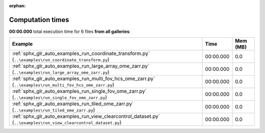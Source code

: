 
:orphan:

.. _sphx_glr_sg_execution_times:


Computation times
=================
**00:00.000** total execution time for 6 files **from all galleries**:

.. container::

  .. raw:: html

    <style scoped>
    <link href="https://cdnjs.cloudflare.com/ajax/libs/twitter-bootstrap/5.3.0/css/bootstrap.min.css" rel="stylesheet" />
    <link href="https://cdn.datatables.net/1.13.6/css/dataTables.bootstrap5.min.css" rel="stylesheet" />
    </style>
    <script src="https://code.jquery.com/jquery-3.7.0.js"></script>
    <script src="https://cdn.datatables.net/1.13.6/js/jquery.dataTables.min.js"></script>
    <script src="https://cdn.datatables.net/1.13.6/js/dataTables.bootstrap5.min.js"></script>
    <script type="text/javascript" class="init">
    $(document).ready( function () {
        $('table.sg-datatable').DataTable({order: [[1, 'desc']]});
    } );
    </script>

  .. list-table::
   :header-rows: 1
   :class: table table-striped sg-datatable

   * - Example
     - Time
     - Mem (MB)
   * - :ref:`sphx_glr_auto_examples_run_coordinate_transform.py` (``..\examples\run_coordinate_transform.py``)
     - 00:00.000
     - 0.0
   * - :ref:`sphx_glr_auto_examples_run_large_array_ome_zarr.py` (``..\examples\run_large_array_ome_zarr.py``)
     - 00:00.000
     - 0.0
   * - :ref:`sphx_glr_auto_examples_run_multi_fov_hcs_ome_zarr.py` (``..\examples\run_multi_fov_hcs_ome_zarr.py``)
     - 00:00.000
     - 0.0
   * - :ref:`sphx_glr_auto_examples_run_single_fov_ome_zarr.py` (``..\examples\run_single_fov_ome_zarr.py``)
     - 00:00.000
     - 0.0
   * - :ref:`sphx_glr_auto_examples_run_tiled_ome_zarr.py` (``..\examples\run_tiled_ome_zarr.py``)
     - 00:00.000
     - 0.0
   * - :ref:`sphx_glr_auto_examples_run_view_clearcontrol_dataset.py` (``..\examples\run_view_clearcontrol_dataset.py``)
     - 00:00.000
     - 0.0
